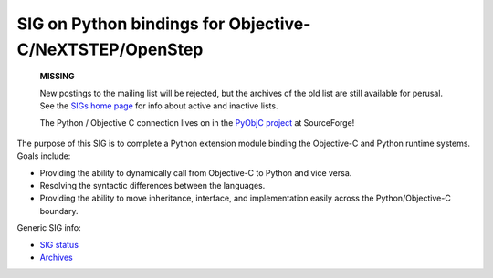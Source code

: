 SIG on Python bindings for Objective-C/NeXTSTEP/OpenStep
~~~~~~~~~~~~~~~~~~~~~~~~~~~~~~~~~~~~~~~~~~~~~~~~~~~~~~~~

    **MISSING**

    New postings to the mailing list will be rejected, but the archives
    of the old list are still available for perusal.  See the `SIGs home page </community/sigs/>`_ for info about active and
    inactive lists.

    The Python / Objective C connection lives on in the `PyObjC project <http://sourceforge.net/projects/pyobjc>`_ at
    SourceForge!

The purpose of this SIG is to complete a Python extension module
binding the Objective-C and Python runtime systems. Goals include:

- Providing the ability to dynamically call from Objective-C to Python and vice versa.
- Resolving the syntactic differences between the languages.
- Providing the ability to move inheritance, interface, and implementation easily across the Python/Objective-C boundary.

Generic SIG info:

- `SIG status </community/sigs/retired/objc-sig/status>`_
- `Archives <http://www.python.org/pipermail/objc-sig/>`_